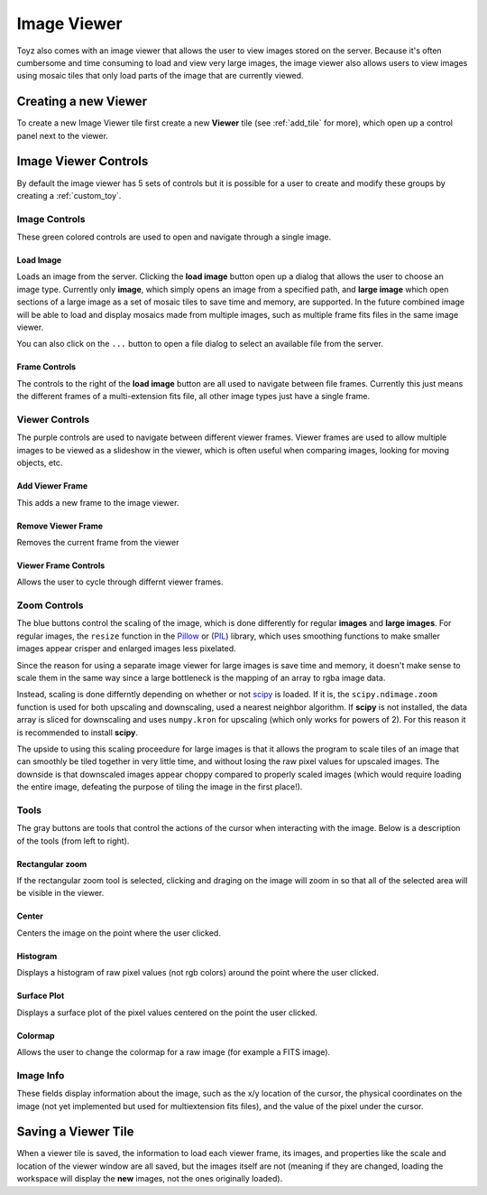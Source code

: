 .. _viewer:

************
Image Viewer
************
Toyz also comes with an image viewer that allows the user to view images stored on the server.
Because it's often cumbersome and time consuming to load and view very large images, the image
viewer also allows users to view images using mosaic tiles that only load parts of the image that
are currently viewed.

Creating a new Viewer
=====================
To create a new Image Viewer tile first create a new **Viewer** tile (see :ref:`add_tile` 
for more), which open up a control panel next to the viewer.

Image Viewer Controls
=====================
By default the image viewer has 5 sets of controls but it is possible for a user to create and
modify these groups by creating a :ref:`custom_toy`.

Image Controls
--------------
These green colored controls are used to open and navigate through a single image. 

Load Image
^^^^^^^^^^
Loads an image from the server. Clicking the **load image** button open up a dialog that allows
the user to choose an image type. Currently only **image**, which simply opens an image from a 
specified path, and **large image** which open sections of a large image as a set of mosaic tiles
to save time and memory, are supported. In the future combined image will be able to load and
display mosaics made from multiple images, such as multiple frame fits files in the same
image viewer.

You can also click on the ``...`` button to open a file dialog to select an available file
from the server.

Frame Controls
^^^^^^^^^^^^^^
The controls to the right of the **load image** button are all used to navigate between file
frames. Currently this just means the different frames of a multi-extension fits file, all other
image types just have a single frame.

Viewer Controls
---------------
The purple controls are used to navigate between different viewer frames. Viewer frames are used
to allow multiple images to be viewed as a slideshow in the viewer, which is often useful when
comparing images, looking for moving objects, etc.

Add Viewer Frame
^^^^^^^^^^^^^^^^
This adds a new frame to the image viewer. 

Remove Viewer Frame
^^^^^^^^^^^^^^^^^^^
Removes the current frame from the viewer

Viewer Frame Controls
^^^^^^^^^^^^^^^^^^^^^
Allows the user to cycle through differnt viewer frames.

.. _zoom_controls:

Zoom Controls
-------------
The blue buttons control the scaling of the image, which is done differently for regular
**images** and **large images**.  For regular images, the ``resize`` function in the 
`Pillow <https://pillow.readthedocs.org/>`_ or 
(`PIL <http://www.pythonware.com/products/pil/>`_) library, which uses smoothing functions to
make smaller images appear crisper and enlarged images less pixelated.

Since the reason for using a separate image viewer for large images is save time and memory,
it doesn't make sense to scale them in the same way since a large bottleneck is the mapping of
an array to rgba image data.

Instead, scaling is done differntly depending on whether or not 
`scipy <http://www.scipy.org/>`_ is loaded. If it is, the ``scipy.ndimage.zoom`` function is
used for both upscaling and downscaling, used a nearest neighbor algorithm. If **scipy** is 
not installed, the data array is sliced for downscaling and uses ``numpy.kron`` for 
upscaling (which only works for powers of 2). For this reason it is recommended to install
**scipy**.

The upside to using this scaling proceedure for large images is that it allows the program
to scale tiles of an image that can smoothly be tiled together in very little time, and without
losing the raw pixel values for upscaled images. The downside is that downscaled images appear
choppy compared to properly scaled images (which would require loading the entire image, 
defeating the purpose of tiling the image in the first place!).

Tools
-----
The gray buttons are tools that control the actions of the cursor when interacting with the 
image. Below is a description of the tools (from left to right).

Rectangular zoom
^^^^^^^^^^^^^^^^
If the rectangular zoom tool is selected, clicking and draging on the image will zoom in so that
all of the selected area will be visible in the viewer.

Center
^^^^^^
Centers the image on the point where the user clicked.

Histogram
^^^^^^^^^
Displays a histogram of raw pixel values (not rgb colors) around the point where the user
clicked.

Surface Plot
^^^^^^^^^^^^
Displays a surface plot of the pixel values centered on the point the user clicked.

Colormap
^^^^^^^^
Allows the user to change the colormap for a raw image (for example a FITS image).

Image Info
----------
These fields display information about the image, such as the x/y location of the cursor,
the physical coordinates on the image (not yet implemented but used for multiextension fits
files), and the value of the pixel under the cursor.

Saving a Viewer Tile
====================
When a viewer tile is saved, the information to load each viewer frame, its images, and 
properties like the scale and location of the viewer window are all saved, but the images itself
are not (meaning if they are changed, loading the workspace will display the **new** images,
not the ones originally loaded).